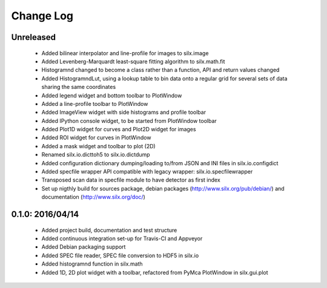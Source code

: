 Change Log
==========

Unreleased
----------

 * Added bilinear interpolator and line-profile for images to silx.image
 * Added Levenberg-Marquardt least-square fitting algorithm to silx.math.fit
 * Histogramnd changed to become a class rather than a function, API and return values changed
 * Added HistogramndLut, using a lookup table to bin data onto a regular grid for several sets of
   data sharing the same coordinates
 * Added legend widget and bottom toolbar to PlotWindow
 * Added a line-profile toolbar to PlotWindow
 * Added ImageView widget with side histograms and profile toolbar
 * Added IPython console widget, to be started from PlotWindow toolbar
 * Added Plot1D widget for curves and Plot2D widget for images
 * Added ROI widget for curves in PlotWindow
 * Added a mask widget and toolbar to plot (2D)
 * Renamed silx.io.dicttoh5 to silx.io.dictdump
 * Added configuration dictionary dumping/loading to/from JSON and INI files in silx.io.configdict
 * Added specfile wrapper API compatible with legacy wrapper: silx.io.specfilewrapper
 * Transposed scan data in specfile module to have detector as first index
 * Set up nigthly build for sources package, debian packages (http://www.silx.org/pub/debian/)
   and documentation (http://www.silx.org/doc/)


0.1.0: 2016/04/14
-----------------

 * Added project build, documentation and test structure
 * Added continuous integration set-up for Travis-CI and Appveyor
 * Added Debian packaging support
 * Added SPEC file reader, SPEC file conversion to HDF5 in silx.io
 * Added histogramnd function in silx.math
 * Added 1D, 2D plot widget with a toolbar, refactored from PyMca PlotWindow in silx.gui.plot
